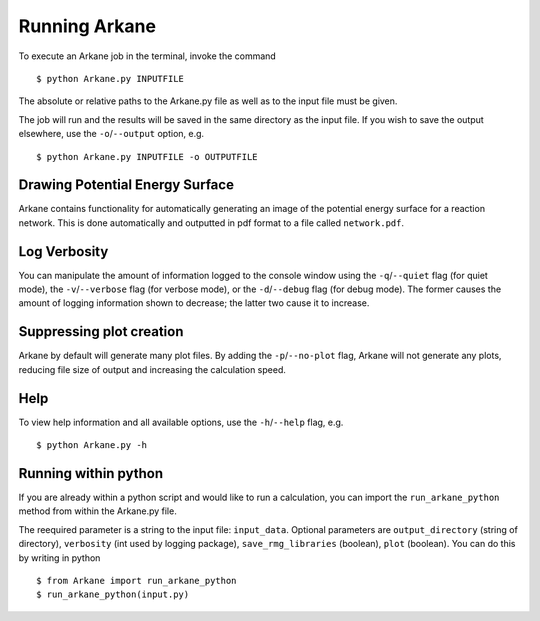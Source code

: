 **************
Running Arkane
**************

To execute an Arkane job in the terminal, invoke the command ::

    $ python Arkane.py INPUTFILE

The absolute or relative paths to the Arkane.py file as well as to the input file must be given.

The job will run and the results will be saved in the same
directory as the input file. If you wish to save the output elsewhere, use
the ``-o``/``--output`` option, e.g. ::

    $ python Arkane.py INPUTFILE -o OUTPUTFILE

Drawing Potential Energy Surface
================================

Arkane contains functionality for automatically generating an image of the
potential energy surface for a reaction network. This is done automatically
and outputted in pdf format to a file called ``network.pdf``.


Log Verbosity
=============

You can manipulate the amount of information logged to the console window using
the ``-q``/``--quiet`` flag (for quiet mode), the ``-v``/``--verbose`` flag
(for verbose mode), or the ``-d``/``--debug`` flag (for debug mode).
The former causes the amount of logging information shown
to decrease; the latter two cause it to increase.

Suppressing plot creation
=========================

Arkane by default will generate many plot files. By adding the ``-p``/``--no-plot``
flag, Arkane will not generate any plots, reducing file size of output and
increasing the calculation speed.

Help
====

To view help information and all available options, use the ``-h``/``--help`` 
flag, e.g. ::

    $ python Arkane.py -h

Running within python
=====================

If you are already within a python script and would like to run a calculation,
you can import the ``run_arkane_python`` method from within the Arkane.py file.

The reequired parameter is a string to the input file: ``input_data``. Optional
parameters are ``output_directory`` (string of directory), ``verbosity`` (int used
by logging package), ``save_rmg_libraries`` (boolean), ``plot`` (boolean). You can
do this by writing in python ::

     $ from Arkane import run_arkane_python
     $ run_arkane_python(input.py)

